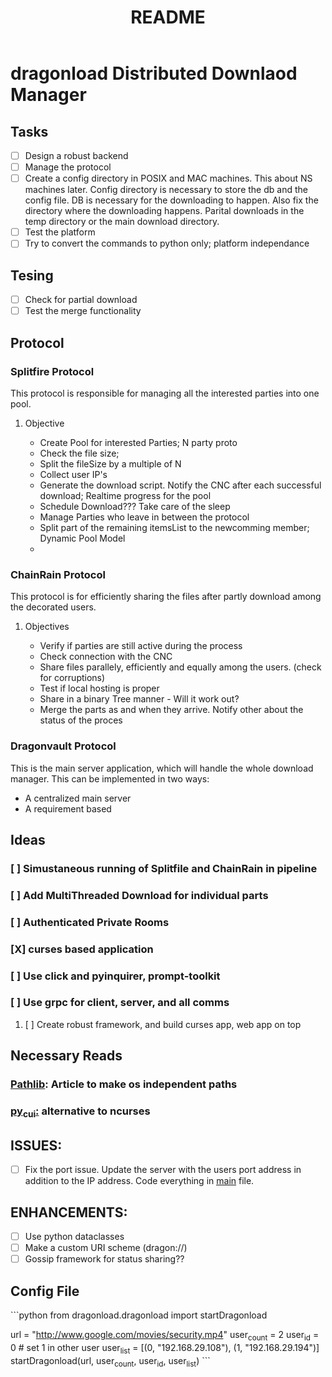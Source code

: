 #+TITLE: README

* dragonload Distributed Downlaod Manager
** Tasks
- [-] Design a robust backend
- [-] Manage the protocol
- [ ] Create a config directory in POSIX and MAC machines. This about NS
  machines later. Config directory is necessary to store the db and the config
  file. DB is necessary for the downloading to happen. Also fix the directory
  where the downloading happens. Parital downloads in the temp directory or the
  main download directory. 
- [ ] Test the platform
- [ ] Try to convert the commands to python only; platform independance

** Tesing
- [-] Check for partial download
- [ ] Test the merge functionality
** Protocol
*** Splitfire Protocol
This protocol is responsible for managing all the interested parties into one
pool.
**** Objective
- Create Pool for interested Parties; N party proto
- Check the file size;
- Split the fileSize by a multiple of N
- Collect user IP's
- Generate the download script. Notify the CNC after each successful download;
  Realtime progress for the pool
- Schedule Download??? Take care of the sleep
- Manage Parties who leave in between the protocol
- Split part of the remaining itemsList to the newcomming member; Dynamic Pool
  Model
-
*** ChainRain Protocol
This protocol is for efficiently sharing the files after partly download among
the decorated users.
**** Objectives
- Verify if parties are still active during the process
- Check connection with the CNC
- Share files parallely, efficiently and equally among the users. (check for
  corruptions)
- Test if local hosting is proper
- Share in a binary Tree manner - Will it work out?
- Merge the parts as and when they arrive. Notify other about the status of the
  proces

*** Dragonvault Protocol
This is the main server application, which will handle the whole download
manager.  This can be implemented in two ways:
- A centralized main server
- A requirement based
** Ideas
*** [ ] Simustaneous running of Splitfile and ChainRain in pipeline
*** [ ] Add MultiThreaded Download for individual parts
*** [ ] Authenticated Private Rooms
*** [X] curses based application
*** [ ] Use click and pyinquirer, prompt-toolkit
*** [ ] Use grpc for client, server, and all comms
***** [ ] Create robust framework, and build curses app, web app on top

** Necessary Reads
*** [[https://medium.com/@ageitgey/python-3-quick-tip-the-easy-way-to-deal-with-file-paths-on-windows-mac-and-linux-11a072b58d5f][Pathlib]]: Article to make os independent paths
*** [[https://github.com/jwlodek/py_cui][py_cui:]] alternative to ncurses

** ISSUES:
- [ ] Fix the port issue. Update the server with the users port address in
  addition to the IP address.  Code everything in __main__ file.
  
** ENHANCEMENTS:
- [ ] Use python dataclasses
- [ ] Make a custom URI scheme (dragon://)
- [ ] Gossip framework for status sharing??

** Config File

```python
from dragonload.dragonload import startDragonload

url = "http://www.google.com/movies/security.mp4"
user_count = 2
user_id = 0 # set 1 in other user
user_list = [(0, "192.168.29.108"), (1, "192.168.29.194")]
startDragonload(url, user_count, user_id, user_list)
```

